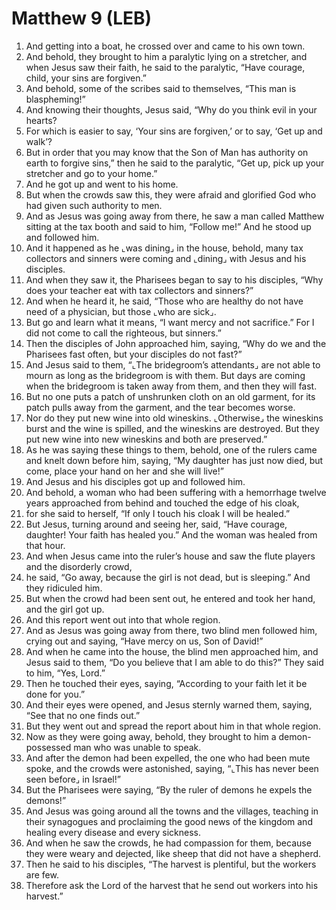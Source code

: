 * Matthew 9 (LEB)
:PROPERTIES:
:ID: LEB/40-MAT09
:END:

1. And getting into a boat, he crossed over and came to his own town.
2. And behold, they brought to him a paralytic lying on a stretcher, and when Jesus saw their faith, he said to the paralytic, “Have courage, child, your sins are forgiven.”
3. And behold, some of the scribes said to themselves, “This man is blaspheming!”
4. And knowing their thoughts, Jesus said, “Why do you think evil in your hearts?
5. For which is easier to say, ‘Your sins are forgiven,’ or to say, ‘Get up and walk’?
6. But in order that you may know that the Son of Man has authority on earth to forgive sins,” then he said to the paralytic, “Get up, pick up your stretcher and go to your home.”
7. And he got up and went to his home.
8. But when the crowds saw this, they were afraid and glorified God who had given such authority to men.
9. And as Jesus was going away from there, he saw a man called Matthew sitting at the tax booth and said to him, “Follow me!” And he stood up and followed him.
10. And it happened as he ⌞was dining⌟ in the house, behold, many tax collectors and sinners were coming and ⌞dining⌟ with Jesus and his disciples.
11. And when they saw it, the Pharisees began to say to his disciples, “Why does your teacher eat with tax collectors and sinners?”
12. And when he heard it, he said, “Those who are healthy do not have need of a physician, but those ⌞who are sick⌟.
13. But go and learn what it means, “I want mercy and not sacrifice.” For I did not come to call the righteous, but sinners.”
14. Then the disciples of John approached him, saying, “Why do we and the Pharisees fast often, but your disciples do not fast?”
15. And Jesus said to them, “⌞The bridegroom’s attendants⌟ are not able to mourn as long as the bridegroom is with them. But days are coming when the bridegroom is taken away from them, and then they will fast.
16. But no one puts a patch of unshrunken cloth on an old garment, for its patch pulls away from the garment, and the tear becomes worse.
17. Nor do they put new wine into old wineskins. ⌞Otherwise⌟ the wineskins burst and the wine is spilled, and the wineskins are destroyed. But they put new wine into new wineskins and both are preserved.”
18. As he was saying these things to them, behold, one of the rulers came and knelt down before him, saying, “My daughter has just now died, but come, place your hand on her and she will live!”
19. And Jesus and his disciples got up and followed him.
20. And behold, a woman who had been suffering with a hemorrhage twelve years approached from behind and touched the edge of his cloak,
21. for she said to herself, “If only I touch his cloak I will be healed.”
22. But Jesus, turning around and seeing her, said, “Have courage, daughter! Your faith has healed you.” And the woman was healed from that hour.
23. And when Jesus came into the ruler’s house and saw the flute players and the disorderly crowd,
24. he said, “Go away, because the girl is not dead, but is sleeping.” And they ridiculed him.
25. But when the crowd had been sent out, he entered and took her hand, and the girl got up.
26. And this report went out into that whole region.
27. And as Jesus was going away from there, two blind men followed him, crying out and saying, “Have mercy on us, Son of David!”
28. And when he came into the house, the blind men approached him, and Jesus said to them, “Do you believe that I am able to do this?” They said to him, “Yes, Lord.”
29. Then he touched their eyes, saying, “According to your faith let it be done for you.”
30. And their eyes were opened, and Jesus sternly warned them, saying, “See that no one finds out.”
31. But they went out and spread the report about him in that whole region.
32. Now as they were going away, behold, they brought to him a demon-possessed man who was unable to speak.
33. And after the demon had been expelled, the one who had been mute spoke, and the crowds were astonished, saying, “⌞This has never been seen before⌟ in Israel!”
34. But the Pharisees were saying, “By the ruler of demons he expels the demons!”
35. And Jesus was going around all the towns and the villages, teaching in their synagogues and proclaiming the good news of the kingdom and healing every disease and every sickness.
36. And when he saw the crowds, he had compassion for them, because they were weary and dejected, like sheep that did not have a shepherd.
37. Then he said to his disciples, “The harvest is plentiful, but the workers are few.
38. Therefore ask the Lord of the harvest that he send out workers into his harvest.”
